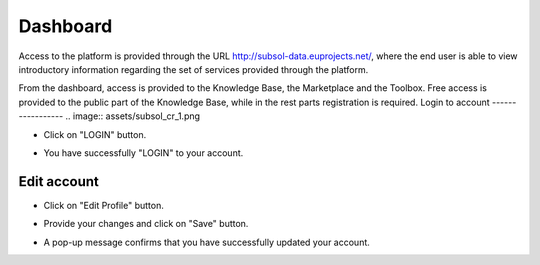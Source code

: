 ========
Dashboard
========
Access to the platform is provided through the URL
http://subsol-data.euprojects.net/, where the end user is able to view introductory information
regarding the set of services provided through the platform.

.. image:: assets/intro_1.png

From the dashboard, access is provided to the Knowledge Base, the Marketplace and the Toolbox.
Free access is provided to the public part of the Knowledge Base, while in the rest parts registration is required.
Login to account
-----------------
.. image:: assets/subsol_cr_1.png

- Click on "LOGIN" button.

.. image:: assets/subsol_cr_2.png

- You have successfully "LOGIN" to your account.

.. image:: assets/subsol_cr_3.png

Edit account
-------------

.. image:: assets/subsol_ed_1.png

- Click on "Edit Profile" button.

.. image:: assets/subsol_ed_2.png

- Provide your changes and click on "Save" button.

.. image:: assets/subsol_ed_3.png

- A pop-up message confirms that you have successfully updated your account.

.. image:: assets/subsol_ed_4.png
